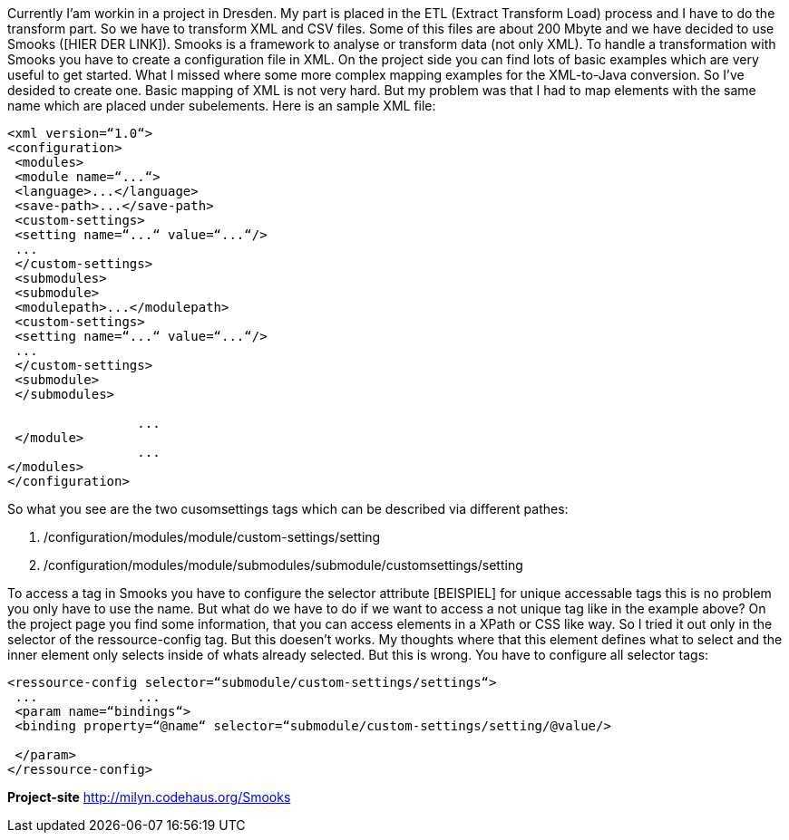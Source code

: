 :source-highlighter: highlightjs
:linkattrs:
Currently I'am workin in a project in Dresden. My part is placed in the ETL (Extract Transform Load) process and I have to do the transform part. So we have to transform XML and CSV files. Some of this files are about 200 Mbyte and we have decided to use Smooks ([HIER DER LINK]). Smooks is a framework to analyse or transform data (not only XML).
To handle a transformation with Smooks you have to create a configuration file in XML. On the project side you can find lots of basic examples which are very useful to get started. What I missed where some more complex mapping examples for the XML-to-Java conversion. So I've desided to create one. Basic mapping of XML is not very hard. But my problem was that I had to map elements with the same name which are placed under subelements. Here is an sample XML file:

[source,XML]
----
<xml version=“1.0“>	 	 
<configuration>	 	 
 <modules>	 	 
 <module name=“...“>	 	 
 <language>...</language>	 	 
 <save-path>...</save-path>	 	 
 <custom-settings>	 	 
 <setting name=“...“ value=“...“/>	 	  	 
 ...
 </custom-settings>	 	 
 <submodules>	 	 
 <submodule>	 	 
 <modulepath>...</modulepath>	 	 
 <custom-settings>	 	 
 <setting name=“...“ value=“...“/>	 	 
 ...
 </custom-settings>	 	 
 <submodule>	 	 
 </submodules>	 	 

 	 	 ...
 </module>	 	 
 	 	 ...
</modules>	 	 
</configuration>
----

So what you see are the two cusomsettings tags which can be described via different pathes:

. /configuration/modules/module/custom-settings/setting
. /configuration/modules/module/submodules/submodule/customsettings/setting

To access a tag in Smooks you have to configure the selector attribute [BEISPIEL] for unique accessable tags this is no problem you only have to use the name. But what do we have to do if we want to access a not unique tag like in the example above? On the project page you find some information, that you can access elements in a XPath or CSS like way. So I tried it out only in the selector of the ressource-config tag. But this doesen't works. My thoughts where that this element defines what to select and the inner element only selects inside of whats already selected. But this is wrong. You have to configure all selector tags:

[source,XML]
----
<ressource-config selector=“submodule/custom-settings/settings“>	 	 
 ...	 	 ...
 <param name=“bindings“>	 	 
 <binding property=“@name“ selector=“submodule/custom-settings/setting/@value/>	 	 
 	 	 
 </param>	 	 
</ressource-config>
----

*Project-site*
link:http://milyn.codehaus.org/Smooks[http://milyn.codehaus.org/Smooks, window="_blank"]